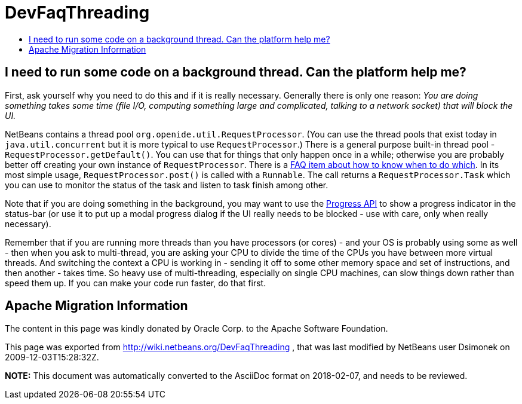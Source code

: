 // 
//     Licensed to the Apache Software Foundation (ASF) under one
//     or more contributor license agreements.  See the NOTICE file
//     distributed with this work for additional information
//     regarding copyright ownership.  The ASF licenses this file
//     to you under the Apache License, Version 2.0 (the
//     "License"); you may not use this file except in compliance
//     with the License.  You may obtain a copy of the License at
// 
//       http://www.apache.org/licenses/LICENSE-2.0
// 
//     Unless required by applicable law or agreed to in writing,
//     software distributed under the License is distributed on an
//     "AS IS" BASIS, WITHOUT WARRANTIES OR CONDITIONS OF ANY
//     KIND, either express or implied.  See the License for the
//     specific language governing permissions and limitations
//     under the License.
//

= DevFaqThreading
:jbake-type: wiki
:jbake-tags: wiki, devfaq, needsreview
:markup-in-source: verbatim,quotes,macros
:jbake-status: published
:keywords: Apache NetBeans wiki DevFaqThreading
:description: Apache NetBeans wiki DevFaqThreading
:toc: left
:toc-title:
:syntax: true

== I need to run some code on a background thread. Can the platform help me?

First, ask yourself why you need to do this and if it is really necessary.  Generally there is only one reason: _You are doing something takes some time (file I/O, computing something large and complicated, talking to a network socket) that will block the UI._

NetBeans contains a thread pool `org.openide.util.RequestProcessor`. (You can use the thread pools that exist today in `java.util.concurrent` but it is more typical to use `RequestProcessor`.)  There is a general purpose built-in thread pool - `RequestProcessor.getDefault()`.  You can use that for things that only happen once in a while;  otherwise you are probably better off creating your own instance of `RequestProcessor`.  There is a link:DevFaqRequestProcessor.asciidoc[FAQ item about how to know when to do which].  In its most simple usage, `RequestProcessor.post()` is called with a `Runnable`.  The call returns a `RequestProcessor.Task` which you can use to monitor the status of the task and listen to task finish among other.

Note that if you are doing something in the background, you may want to use the link:http://bits.netbeans.org/dev/javadoc/org-netbeans-api-progress/org/netbeans/api/progress/ProgressHandleFactory.html[Progress API] to show a progress indicator in the status-bar (or use it to put up a modal progress dialog if the UI really needs to be blocked - use with care, only when really necessary).

Remember that if you are running more threads than you have processors (or cores) - and your OS is probably using some as well - then when you ask to multi-thread, you are asking your CPU to divide the time of the CPUs you have between more virtual threads.  And switching the context a CPU is working in - sending it off to some other memory space and set of instructions, and then another - takes time.  So heavy use of multi-threading, especially on single CPU machines, can slow things down rather than speed them up.  If you can make your code run faster, do that first.

== Apache Migration Information

The content in this page was kindly donated by Oracle Corp. to the
Apache Software Foundation.

This page was exported from link:http://wiki.netbeans.org/DevFaqThreading[http://wiki.netbeans.org/DevFaqThreading] , 
that was last modified by NetBeans user Dsimonek 
on 2009-12-03T15:28:32Z.


*NOTE:* This document was automatically converted to the AsciiDoc format on 2018-02-07, and needs to be reviewed.
